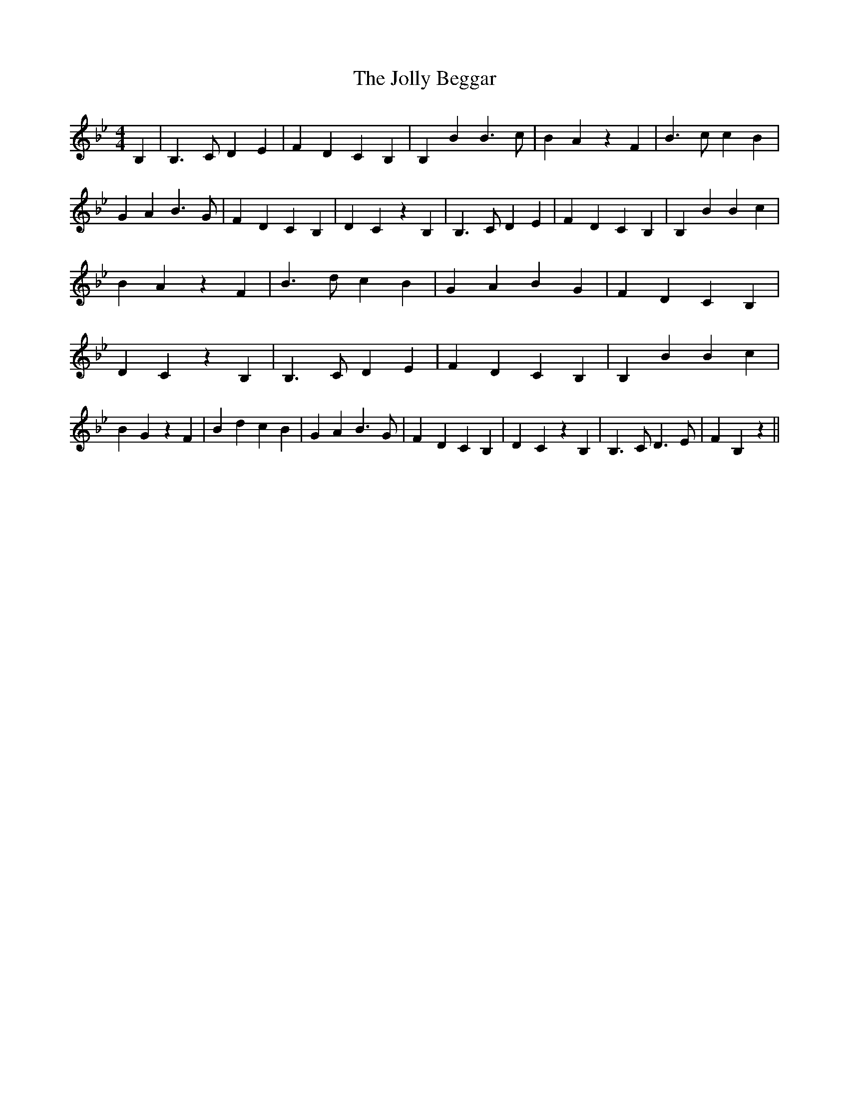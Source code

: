 % Generated more or less automatically by swtoabc by Erich Rickheit KSC
X:1
T:The Jolly Beggar
M:4/4
L:1/4
K:Bb
 B,| B,3/2 C/2 D E| F D C B,| B, B B3/2 c/2| B- A z F| B3/2 c/2 c B|\
 G A B3/2 G/2| F D C B,| D- C z B,| B,3/2 C/2 D E| F D C B,| B, B B c|\
 B- A z F| B3/2 d/2 c B| G A B G| F D C B,| D- C z B,| B,3/2 C/2 D E|\
 F- D C B,| B, B B c| B- G z F| B d c B| G A B3/2 G/2| F- D C B,| D- C z B,|\
 B,3/2 C/2 D3/2 E/2| F B, z||

